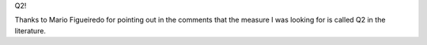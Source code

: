 Q2!

Thanks to Mario Figueiredo for pointing out in the comments that the measure I
was looking for is called Q2 in the literature.

